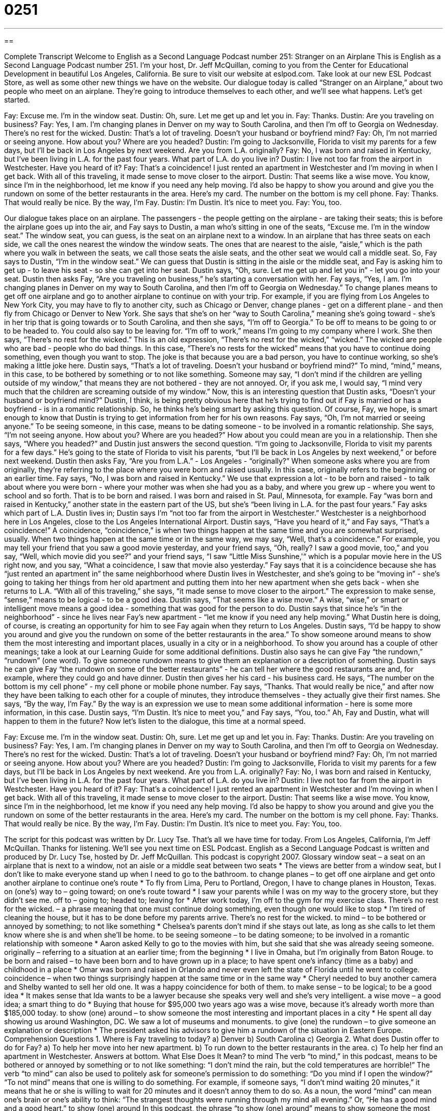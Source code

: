 = 0251
:toc: left
:toclevels: 3
:sectnums:
:stylesheet: ../../../myAdocCss.css

'''

== 

Complete Transcript
Welcome to English as a Second Language Podcast number 251: Stranger on an Airplane
This is English as a Second Language Podcast number 251. I'm your host, Dr. Jeff McQuillan, coming to you from the Center for Educational Development in beautiful Los Angeles, California.
Be sure to visit our website at eslpod.com. Take look at our new ESL Podcast Store, as well as some other new things we have on the website.
Our dialogue today is called “Stranger on an Airplane,” about two people who meet on an airplane. They're going to introduce themselves to each other, and we'll see what happens. Let's get started.
[start of story]
Fay: Excuse me. I’m in the window seat.
Dustin: Oh, sure. Let me get up and let you in.
Fay: Thanks.
Dustin: Are you traveling on business?
Fay: Yes, I am. I’m changing planes in Denver on my way to South Carolina, and then I’m off to Georgia on Wednesday. There’s no rest for the wicked.
Dustin: That’s a lot of traveling. Doesn’t your husband or boyfriend mind?
Fay: Oh, I’m not married or seeing anyone. How about you? Where are you headed?
Dustin: I’m going to Jacksonville, Florida to visit my parents for a few days, but I’ll be back in Los Angeles by next weekend. Are you from L.A. originally?
Fay: No, I was born and raised in Kentucky, but I’ve been living in L.A. for the past four years. What part of L.A. do you live in?
Dustin: I live not too far from the airport in Westchester. Have you heard of it?
Fay: That’s a coincidence! I just rented an apartment in Westchester and I’m moving in when I get back. With all of this traveling, it made sense to move closer to the airport.
Dustin: That seems like a wise move. You know, since I’m in the neighborhood, let me know if you need any help moving. I’d also be happy to show you around and give you the rundown on some of the better restaurants in the area. Here’s my card. The number on the bottom is my cell phone.
Fay: Thanks. That would really be nice. By the way, I’m Fay.
Dustin: I’m Dustin. It’s nice to meet you.
Fay: You, too.
[end of story]
Our dialogue takes place on an airplane. The passengers - the people getting on the airplane - are taking their seats; this is before the airplane goes up into the air, and Fay says to Dustin, a man who's sitting in one of the seats, “Excuse me. I’m in the window seat.” The window seat, you can guess, is the seat on an airplane next to a window. In an airplane that has three seats on each side, we call the ones nearest the window the window seats. The ones that are nearest to the aisle, “aisle,” which is the path where you walk in between the seats, we call those seats the aisle seats, and the other seat we would call a middle seat.
So, Fay says to Dustin, “I'm in the window seat.” We can guess that Dustin is sitting in the aisle or the middle seat, and Fay is asking him to get up - to leave his seat - so she can get into her seat.
Dustin says, “Oh, sure. Let me get up and let you in” - let you go into your seat. Dustin then asks Fay, “Are you traveling on business,” he's starting a conversation with her.
Fay says, “Yes, I am. I’m changing planes in Denver on my way to South Carolina, and then I’m off to Georgia on Wednesday.” To change planes means to get off one airplane and go to another airplane to continue on with your trip. For example, if you are flying from Los Angeles to New York City, you may have to fly to another city, such as Chicago or Denver, change planes - get on a different plane - and then fly from Chicago or Denver to New York.
She says that she's on her “way to South Carolina,” meaning she's going toward - she's in her trip that is going towards or to South Carolina, and then she says, “I'm off to Georgia.” To be off to means to be going to or to be headed to. You could also say to be leaving for. “I'm off to work,” means I'm going to my company where I work.
She then says, “There’s no rest for the wicked.” This is an old expression, “There's no rest for the wicked,” “wicked.” The wicked are people who are bad - people who do bad things. In this case, “There's no rests for the wicked” means that you have to continue doing something, even though you want to stop. The joke is that because you are a bad person, you have to continue working, so she's making a little joke here.
Dustin says, “That’s a lot of traveling. Doesn’t your husband or boyfriend mind?” To mind, “mind,” means, in this case, to be bothered by something or to not like something. Someone may say, “I don't mind if the children are yelling outside of my window,” that means they are not bothered - they are not annoyed. Or, if you ask me, I would say, “I mind very much that the children are screaming outside of my window.”
Now, this is an interesting question that Dustin asks, “Doesn’t your husband or boyfriend mind?” Dustin, I think, is being pretty obvious here that he's trying to find out if Fay is married or has a boyfriend - is in a romantic relationship. So, he thinks he's being smart by asking this question. Of course, Fay, we hope, is smart enough to know that Dustin is trying to get information from her for his own reasons.
Fay says, “Oh, I’m not married or seeing anyone.” To be seeing someone, in this case, means to be dating someone - to be involved in a romantic relationship. She says, “I'm not seeing anyone. How about you? Where are you headed?” How about you could mean are you in a relationship. Then she says, “Where you headed?” and Dustin just answers the second question.
“I’m going to Jacksonville, Florida to visit my parents for a few days.” He's going to the state of Florida to visit his parents, “but I’ll be back in Los Angeles by next weekend,” or before next weekend. Dustin then asks Fay, “Are you from L.A.” - Los Angeles - “originally?” When someone asks where you are from originally, they're referring to the place where you were born and raised usually. In this case, originally refers to the beginning or an earlier time.
Fay says, “No, I was born and raised in Kentucky.” We use that expression a lot - to be born and raised - to talk about where you were born - where your mother was when she had you as a baby, and where you grew up - where you went to school and so forth. That is to be born and raised. I was born and raised in St. Paul, Minnesota, for example. Fay “was born and raised in Kentucky,” another state in the eastern part of the US, but she's “been living in L.A. for the past four years.”
Fay asks which part of L.A. Dustin lives in; Dustin says I'm “not too far from the airport in Westchester.” Westchester is a neighborhood here in Los Angeles, close to the Los Angeles International Airport. Dustin says, “Have you heard of it,” and Fay says, “That’s a coincidence!” A coincidence, “coincidence,” is when two things happen at the same time and you are somewhat surprised, usually. When two things happen at the same time or in the same way, we may say, “Well, that's a coincidence.” For example, you may tell your friend that you saw a good movie yesterday, and your friend says, “Oh, really? I saw a good movie, too,” and you say, “Well, which movie did you see?” and your friend says, “I saw “Little Miss Sunshine,'“ which is a popular movie here in the US right now, and you say, “What a coincidence, I saw that movie also yesterday.”
Fay says that it is a coincidence because she has “just rented an apartment in” the same neighborhood where Dustin lives in Westchester, and she's going to be “moving in” - she's going to taking her things from her old apartment and putting them into her new apartment when she gets back - when she returns to L.A. “With all of this traveling,” she says, “it made sense to move closer to the airport.” The expression to make sense, “sense,” means to be logical - to be a good idea.
Dustin says, “That seems like a wise move.” A wise, “wise,” or smart or intelligent move means a good idea - something that was good for the person to do. Dustin says that since he's “in the neighborhood” - since he lives near Fay's new apartment - “let me know if you need any help moving.” What Dustin here is doing, of course, is creating an opportunity for him to see Fay again when they return to Los Angeles.
Dustin says, “I'd be happy to show you around and give you the rundown on some of the better restaurants in the area.” To show someone around means to show them the most interesting and important places, usually in a city or in a neighborhood. To show you around has a couple of other meanings; take a look at our Learning Guide for some additional definitions.
Dustin also says he can give Fay “the rundown,” “rundown” (one word). To give someone rundown means to give them an explanation or a description of something. Dustin says he can give Fay “the rundown on some of the better restaurants” - he can tell her where the good restaurants are and, for example, where they could go and have dinner. Dustin then gives her his card - his business card. He says, “The number on the bottom is my cell phone” - my cell phone or mobile phone number.
Fay says, “Thanks. That would really be nice,” and after now they have been talking to each other for a couple of minutes, they introduce themselves - they actually give their first names. She says, “By the way, I’m Fay.” By the way is an expression we use to mean some additional information - here is some more information, in this case.
Dustin says, “I’m Dustin. It’s nice to meet you,” and Fay says, “You, too.” Ah, Fay and Dustin, what will happen to them in the future?
Now let's listen to the dialogue, this time at a normal speed.
[start of story]
Fay: Excuse me. I’m in the window seat.
Dustin: Oh, sure. Let me get up and let you in.
Fay: Thanks.
Dustin: Are you traveling on business?
Fay: Yes, I am. I’m changing planes in Denver on my way to South Carolina, and then I’m off to Georgia on Wednesday. There’s no rest for the wicked.
Dustin: That’s a lot of traveling. Doesn’t your husband or boyfriend mind?
Fay: Oh, I’m not married or seeing anyone. How about you? Where are you headed?
Dustin: I’m going to Jacksonville, Florida to visit my parents for a few days, but I’ll be back in Los Angeles by next weekend. Are you from L.A. originally?
Fay: No, I was born and raised in Kentucky, but I’ve been living in L.A. for the past four years. What part of L.A. do you live in?
Dustin: I live not too far from the airport in Westchester. Have you heard of it?
Fay: That’s a coincidence! I just rented an apartment in Westchester and I’m moving in when I get back. With all of this traveling, it made sense to move closer to the airport.
Dustin: That seems like a wise move. You know, since I’m in the neighborhood, let me know if you need any help moving. I’d also be happy to show you around and give you the rundown on some of the better restaurants in the area. Here’s my card. The number on the bottom is my cell phone.
Fay: Thanks. That would really be nice. By the way, I’m Fay.
Dustin: I’m Dustin. It’s nice to meet you.
Fay: You, too.
[end of story]
The script for this podcast was written by Dr. Lucy Tse.
That's all we have time for today. From Los Angeles, California, I'm Jeff McQuillan. Thanks for listening. We'll see you next time on ESL Podcast.
English as a Second Language Podcast is written and produced by Dr. Lucy Tse, hosted by Dr. Jeff McQuillan. This podcast is copyright 2007.
Glossary
window seat – a seat on an airplane that is next to a window, not an aisle or a middle seat between two seats
* The views are better from a window seat, but I don’t like to make everyone stand up when I need to go to the bathroom.
to change planes – to get off one airplane and get onto another airplane to continue one’s route
* To fly from Lima, Peru to Portland, Oregon, I have to change planes in Houston, Texas.
on (one’s) way to – going toward; on one’s route toward
* I saw your parents while I was on my way to the grocery store, but they didn’t see me.
off to – going to; headed to; leaving for
* After work today, I’m off to the gym for my exercise class.
There’s no rest for the wicked. – a phrase meaning that one must continue doing something, even though one would like to stop
* I’m tired of cleaning the house, but it has to be done before my parents arrive. There’s no rest for the wicked.
to mind – to be bothered or annoyed by something; to not like something
* Chelsea’s parents don’t mind if she stays out late, as long as she calls to let them know where she is and when she’ll be home.
to be seeing someone – to be dating someone; to be involved in a romantic relationship with someone
* Aaron asked Kelly to go to the movies with him, but she said that she was already seeing someone.
originally – referring to a situation at an earlier time; from the beginning
* I live in Omaha, but I’m originally from Baton Rouge.
to be born and raised – to have been born and to have grown up in a place; to have spent one’s infancy (time as a baby) and childhood in a place
* Omar was born and raised in Orlando and never even left the state of Florida until he went to college.
coincidence – when two things surprisingly happen at the same time or in the same way
* Cheryl needed to buy another camera and Shelby wanted to sell her old one. It was a happy coincidence for both of them.
to make sense – to be logical; to be a good idea
* It makes sense that Ida wants to be a lawyer because she speaks very well and she’s very intelligent.
a wise move – a good idea; a smart thing to do
* Buying that house for $95,000 two years ago was a wise move, because it’s already worth more than $185,000 today.
to show (one) around – to show someone the most interesting and important places in a city
* He spent all day showing us around Washington, DC. We saw a lot of museums and monuments.
to give (one) the rundown – to give someone an explanation or description
* The president asked his advisors to give him a rundown of the situation in Eastern Europe.
Comprehension Questions
1. Where is Fay traveling to today?
a) Denver
b) South Carolina
c) Georgia
2. What does Dustin offer to do for Fay?
a) To help her move into her new apartment.
b) To run down to the better restaurants in the area.
c) To help her find an apartment in Westchester.
Answers at bottom.
What Else Does It Mean?
to mind
The verb “to mind,” in this podcast, means to be bothered or annoyed by something or to not like something: “I don’t mind the rain, but the cold temperatures are horrible!” The verb “to mind” can also be used to politely ask for someone’s permission to do something: “Do you mind if I open the window?” “To not mind” means that one is willing to do something. For example, if someone says, “I don’t mind waiting 20 minutes,” it means that he or she is willing to wait for 20 minutes and it doesn’t annoy them to do so. As a noun, the word “mind” can mean one’s brain or one’s ability to think: “The strangest thoughts were running through my mind all evening.” Or, “He has a good mind and a good heart.”
to show (one) around
In this podcast, the phrase “to show (one) around” means to show someone the most interesting and important places in a city: “If you don’t have anyone to show you around in the city, you can easily find a tour guide.” The phrase “to show (someone) up” means to do something better than another person, so that the other person feels bad: “No matter what I do, Tracy is always showing me up at work, doing things better or faster.” The phrase “to show (someone) off” means to show other people someone whom you are very proud of: “At parties, Sebeka always shows off her husband, making sure that everyone knows what a good job he has.” Similarly, “to show (something) off” means to show other people something that you are very proud of: “Sumeet was showing off his expensive new car this morning.”
Culture Note
People who travel a lot for business or “for pleasure” (for fun or on vacation) want to have the most comfortable seats on an airplane. Sometimes they pay a lot of money for those seats.
There are three types of airline seats: “economy class,” “business class,” and “first class.” Economy class is the least comfortable and the least expensive. First class is the most comfortable and the most expensive. Business class has its own bathroom and has more comfortable seats than economy class. First class seats are very large and soft, and on many airplanes, each seat has its own private television. First class “passengers” (travelers) receive better food and free alcoholic drinks.
If you buy a ticket in economy class, you can ask for a seating change. Many people ask for “upgrades” to move from economy class to business class, or from business class to first class. Sometimes the passengers get free upgrades, but other times they have to pay.
Many passengers also ask to sit in the “exit row,” which has more “leg room,” meaning that there is more space between the seats. These people must be able to help other passengers get off of the plane if there is an emergency.
Sometimes an airline sells too many tickets and doesn’t have enough seats. When that happens, it may “bump” people in economy class to business class or first class, meaning that these passengers get to sit in the more comfortable seats for free, simply because there aren’t enough seats in economy class.
People who travel often are known as “frequent fliers” or “elite members.” They receive points for every mile that they travel. Once they have a lot of points, they can use them to get free tickets or to sit in business class or first class for free.
Comprehension Answers
1 - b
2 - a